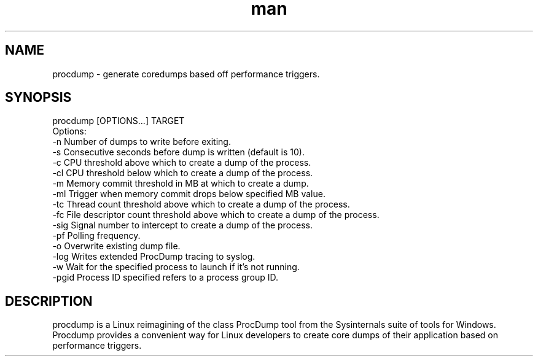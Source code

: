 .\" Manpage for procdump.
.TH man 8 "09/26/2022" "1.3" "procdump manpage"
.SH NAME
procdump \- generate coredumps based off performance triggers.
.SH SYNOPSIS
procdump [OPTIONS...] TARGET
    Options:
        -n      Number of dumps to write before exiting.
        -s      Consecutive seconds before dump is written (default is 10).
        -c      CPU threshold above which to create a dump of the process.
        -cl     CPU threshold below which to create a dump of the process.
        -m      Memory commit threshold in MB at which to create a dump.
        -ml     Trigger when memory commit drops below specified MB value.
        -tc     Thread count threshold above which to create a dump of the process.
        -fc     File descriptor count threshold above which to create a dump of the process.
        -sig    Signal number to intercept to create a dump of the process.
        -pf     Polling frequency.
        -o      Overwrite existing dump file.
        -log    Writes extended ProcDump tracing to syslog.
        -w      Wait for the specified process to launch if it's not running.
        -pgid   Process ID specified refers to a process group ID.

.SH DESCRIPTION
procdump is a Linux reimagining of the class ProcDump tool from the Sysinternals suite of tools for Windows. Procdump provides a convenient way for Linux developers to create core dumps of their application based on performance triggers.
